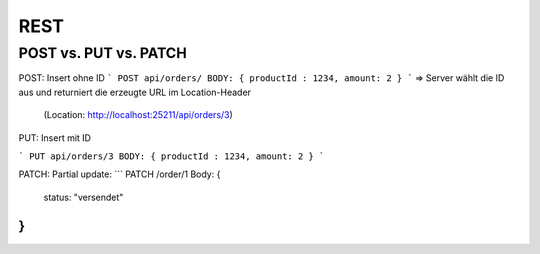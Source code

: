 REST
====

POST vs. PUT vs. PATCH
-----------------------

POST: Insert ohne ID
```
POST api/orders/
BODY: { productId : 1234, amount: 2 }
```
=> Server wählt die ID aus und returniert die erzeugte URL im Location-Header
    (Location: http://localhost:25211/api/orders/3)

PUT: Insert mit ID

```
PUT api/orders/3
BODY: { productId : 1234, amount: 2 }
```

PATCH: Partial update:
```
PATCH /order/1 Body: {
 status: "versendet"
}
```

